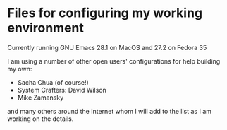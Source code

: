 #+STARTUP:
* Files for configuring my working environment

Currently running GNU Emacs 28.1 on MacOS and 27.2 on Fedora 35

I am using a number of other open users' configurations for help building my own:
  - Sacha Chua (of course!)
  - System Crafters: David Wilson
  - Mike Zamansky

and many others around the Internet whom I will add to the list as I am working on the details.
